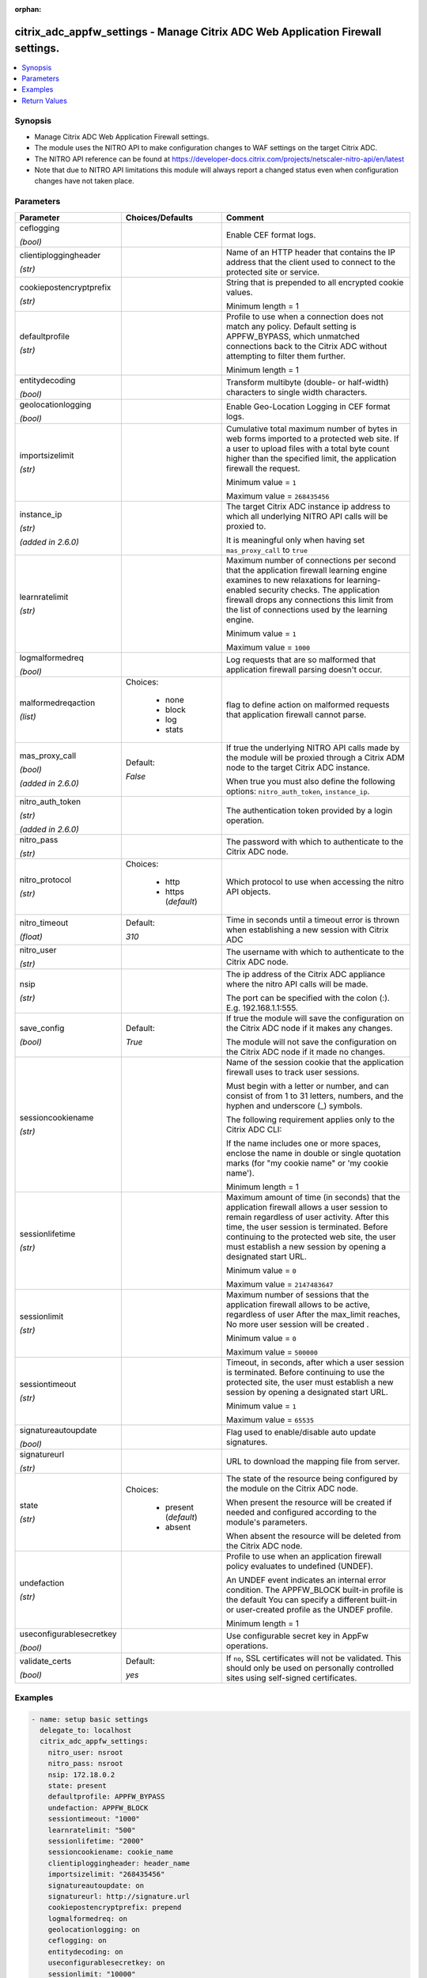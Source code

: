 :orphan:

.. _citrix_adc_appfw_settings_module:

citrix_adc_appfw_settings - Manage Citrix ADC Web Application Firewall settings.
++++++++++++++++++++++++++++++++++++++++++++++++++++++++++++++++++++++++++++++++

.. versionadded:: 1.0.0

.. contents::
   :local:
   :depth: 2

Synopsis
--------
- Manage Citrix ADC Web Application Firewall settings.
- The module uses the NITRO API to make configuration changes to WAF settings on the target Citrix ADC.
- The NITRO API reference can be found at https://developer-docs.citrix.com/projects/netscaler-nitro-api/en/latest
- Note that due to NITRO API limitations this module will always report a changed status even when configuration changes have not taken place.




Parameters
----------

.. list-table::
    :widths: 10 10 60
    :header-rows: 1

    * - Parameter
      - Choices/Defaults
      - Comment
    * - ceflogging

        *(bool)*
      -
      - Enable CEF format logs.
    * - clientiploggingheader

        *(str)*
      -
      - Name of an HTTP header that contains the IP address that the client used to connect to the protected site or service.
    * - cookiepostencryptprefix

        *(str)*
      -
      - String that is prepended to all encrypted cookie values.

        Minimum length =  1
    * - defaultprofile

        *(str)*
      -
      - Profile to use when a connection does not match any policy. Default setting is APPFW_BYPASS, which unmatched connections back to the Citrix ADC without attempting to filter them further.

        Minimum length =  1
    * - entitydecoding

        *(bool)*
      -
      - Transform multibyte (double- or half-width) characters to single width characters.
    * - geolocationlogging

        *(bool)*
      -
      - Enable Geo-Location Logging in CEF format logs.
    * - importsizelimit

        *(str)*
      -
      - Cumulative total maximum number of bytes in web forms imported to a protected web site. If a user to upload files with a total byte count higher than the specified limit, the application firewall the request.

        Minimum value = ``1``

        Maximum value = ``268435456``
    * - instance_ip

        *(str)*

        *(added in 2.6.0)*
      -
      - The target Citrix ADC instance ip address to which all underlying NITRO API calls will be proxied to.

        It is meaningful only when having set ``mas_proxy_call`` to ``true``
    * - learnratelimit

        *(str)*
      -
      - Maximum number of connections per second that the application firewall learning engine examines to new relaxations for learning-enabled security checks. The application firewall drops any connections this limit from the list of connections used by the learning engine.

        Minimum value = ``1``

        Maximum value = ``1000``
    * - logmalformedreq

        *(bool)*
      -
      - Log requests that are so malformed that application firewall parsing doesn't occur.
    * - malformedreqaction

        *(list)*
      - Choices:

          - none
          - block
          - log
          - stats
      - flag to define action on malformed requests that application firewall cannot parse.
    * - mas_proxy_call

        *(bool)*

        *(added in 2.6.0)*
      - Default:

        *False*
      - If true the underlying NITRO API calls made by the module will be proxied through a Citrix ADM node to the target Citrix ADC instance.

        When true you must also define the following options: ``nitro_auth_token``, ``instance_ip``.
    * - nitro_auth_token

        *(str)*

        *(added in 2.6.0)*
      -
      - The authentication token provided by a login operation.
    * - nitro_pass

        *(str)*
      -
      - The password with which to authenticate to the Citrix ADC node.
    * - nitro_protocol

        *(str)*
      - Choices:

          - http
          - https (*default*)
      - Which protocol to use when accessing the nitro API objects.
    * - nitro_timeout

        *(float)*
      - Default:

        *310*
      - Time in seconds until a timeout error is thrown when establishing a new session with Citrix ADC
    * - nitro_user

        *(str)*
      -
      - The username with which to authenticate to the Citrix ADC node.
    * - nsip

        *(str)*
      -
      - The ip address of the Citrix ADC appliance where the nitro API calls will be made.

        The port can be specified with the colon (:). E.g. 192.168.1.1:555.
    * - save_config

        *(bool)*
      - Default:

        *True*
      - If true the module will save the configuration on the Citrix ADC node if it makes any changes.

        The module will not save the configuration on the Citrix ADC node if it made no changes.
    * - sessioncookiename

        *(str)*
      -
      - Name of the session cookie that the application firewall uses to track user sessions.

        Must begin with a letter or number, and can consist of from 1 to 31 letters, numbers, and the hyphen and underscore (_) symbols.

        The following requirement applies only to the Citrix ADC CLI:

        If the name includes one or more spaces, enclose the name in double or single quotation marks (for "my cookie name" or 'my cookie name').

        Minimum length =  1
    * - sessionlifetime

        *(str)*
      -
      - Maximum amount of time (in seconds) that the application firewall allows a user session to remain regardless of user activity. After this time, the user session is terminated. Before continuing to the protected web site, the user must establish a new session by opening a designated start URL.

        Minimum value = ``0``

        Maximum value = ``2147483647``
    * - sessionlimit

        *(str)*
      -
      - Maximum number of sessions that the application firewall allows to be active, regardless of user After the max_limit reaches, No more user session will be created .

        Minimum value = ``0``

        Maximum value = ``500000``
    * - sessiontimeout

        *(str)*
      -
      - Timeout, in seconds, after which a user session is terminated. Before continuing to use the protected site, the user must establish a new session by opening a designated start URL.

        Minimum value = ``1``

        Maximum value = ``65535``
    * - signatureautoupdate

        *(bool)*
      -
      - Flag used to enable/disable auto update signatures.
    * - signatureurl

        *(str)*
      -
      - URL to download the mapping file from server.
    * - state

        *(str)*
      - Choices:

          - present (*default*)
          - absent
      - The state of the resource being configured by the module on the Citrix ADC node.

        When present the resource will be created if needed and configured according to the module's parameters.

        When absent the resource will be deleted from the Citrix ADC node.
    * - undefaction

        *(str)*
      -
      - Profile to use when an application firewall policy evaluates to undefined (UNDEF).

        An UNDEF event indicates an internal error condition. The APPFW_BLOCK built-in profile is the default You can specify a different built-in or user-created profile as the UNDEF profile.

        Minimum length =  1
    * - useconfigurablesecretkey

        *(bool)*
      -
      - Use configurable secret key in AppFw operations.
    * - validate_certs

        *(bool)*
      - Default:

        *yes*
      - If ``no``, SSL certificates will not be validated. This should only be used on personally controlled sites using self-signed certificates.



Examples
--------

.. code-block:: yaml+jinja
    
    - name: setup basic settings
      delegate_to: localhost
      citrix_adc_appfw_settings:
        nitro_user: nsroot
        nitro_pass: nsroot
        nsip: 172.18.0.2
        state: present
        defaultprofile: APPFW_BYPASS
        undefaction: APPFW_BLOCK
        sessiontimeout: "1000"
        learnratelimit: "500"
        sessionlifetime: "2000"
        sessioncookiename: cookie_name
        clientiploggingheader: header_name
        importsizelimit: "268435456"
        signatureautoupdate: on
        signatureurl: http://signature.url
        cookiepostencryptprefix: prepend
        logmalformedreq: on
        geolocationlogging: on
        ceflogging: on
        entitydecoding: on
        useconfigurablesecretkey: on
        sessionlimit: "10000"


Return Values
-------------
.. list-table::
    :widths: 10 10 60
    :header-rows: 1

    * - Key
      - Returned
      - Description
    * - loglines

        *(list)*
      - always
      - list of logged messages by the module

        **Sample:**

        ['message 1', 'message 2']
    * - msg

        *(str)*
      - failure
      - Message detailing the failure reason

        **Sample:**

        Action does not exist
